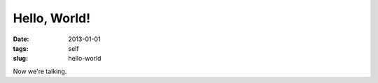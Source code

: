#############
Hello, World!
#############

:date: 2013-01-01
:tags: self
:slug: hello-world

Now we're talking.
